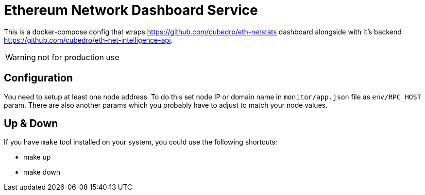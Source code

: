 = Ethereum Network Dashboard Service

This is a docker-compose config that wraps https://github.com/cubedro/eth-netstats dashboard alongside with
it's backend https://github.com/cubedro/eth-net-intelligence-api.

WARNING: not for production use

== Configuration
You need to setup at least one node address. To do this set node IP or domain name in `monitor/app.json` file as
`env/RPC_HOST` param. There are also another params which you probably have to adjust to match your node values.

== Up & Down
If you have `make` tool installed on your system, you could use the following shortcuts:

* make up
* make down
